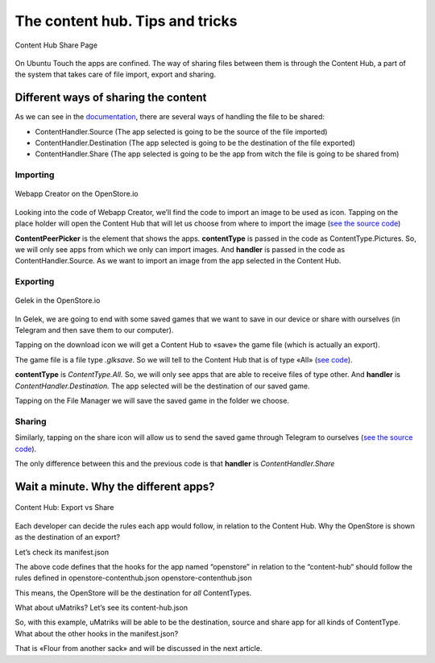 =============================================
The content hub. Tips and tricks
=============================================
.. figure:: images/01.png
        :align: center

        Content Hub Share Page

On Ubuntu Touch the apps are confined. The way of sharing files between them is through the Content Hub, a part of the system that takes care of file import, export and sharing.

Different ways of sharing the content
-------------------------------------
As we can see in the `documentation <https://api-docs.ubports.com/sdk/apps/qml/Ubuntu.Content/ContentHandler.html#detailed-description>`_, there are several ways of handling the file to be shared:

- ContentHandler.Source (The app selected is going to be the source of the file imported)
- ContentHandler.Destination (The app selected is going to be the destination of the file exported)
- ContentHandler.Share (The app selected is going to be the app from witch the file is going to be shared from)

Importing
^^^^^^^^^
.. figure:: images/02.png
        :align: center

        Webapp Creator on the OpenStore.io

Looking into the code of Webapp Creator, we’ll find the code to import an image to be used as icon. Tapping on the place holder will open the Content Hub that will let us choose from where to import the image (`see the source code <https://gitlab.com/cibersheep/webapp-creator/blob/master/webapp-creator/app/ImportPage.qml#L38>`_)

.. image:: images/03.png

**ContentPeerPicker** is the element that shows the apps.
**contentType** is passed in the code as ContentType.Pictures. So, we will only see apps from which we only can import images.
And **handler** is passed in the code as ContentHandler.Source. As we want to import an image from the app selected in the Content Hub.

Exporting
^^^^^^^^^
.. figure:: images/04.png
        :align: center

        Gelek in the OpenStore.io

In Gelek, we are going to end with some saved games that we want to save in our device or share with ourselves (in Telegram and then save them to our computer).

.. image:: images/05.png

Tapping on the download icon we will get a Content Hub to «save» the game file (which is actually an export).

The game file is a file type *.glksave.* So we will tell to the Content Hub that is of type «All» (`see code <https://gitlab.com/cibersheep/gelek/blob/master/app/InstallPage.qml#L38>`_).

.. image:: images/06.png

**contentType** is *ContentType.All.* So, we will only see apps that are able to receive files of type other.
And **handler** is *ContentHandler.Destination.* The app selected will be the destination of our saved game.

Tapping on the File Manager we will save the saved game in the folder we choose.

Sharing
^^^^^^^
Similarly, tapping on the share icon will allow us to send the saved game through Telegram to ourselves (`see the source code <https://gitlab.com/cibersheep/webapp-creator/blob/master/webapp-creator/app/ImportPage.qml#L38>`_).

.. image:: images/07.png

The only difference between this and the previous code is that **handler** is *ContentHandler.Share*

Wait a minute. Why the different apps?
--------------------------------------
.. figure:: images/08.png
        :align: center

        Content Hub: Export vs Share

Each developer can decide the rules each app would follow, in relation to the Content Hub. Why the OpenStore is shown as the destination of an export?

Let’s check its manifest.json

.. image:: images/09.png

The above code defines that the hooks for the app named “openstore” in relation to the “content-hub“ should follow the rules defined in openstore-contenthub.json
openstore-contenthub.json

.. image:: images/10.png

This means, the OpenStore will be the destination for *all* ContentTypes.

What about uMatriks? Let’s see its content-hub.json

.. image:: images/11.png

So, with this example, uMatriks will be able to be the destination, source and share app for all kinds of ContentType.
What about the other hooks in the manifest.json?

That is «Flour from another sack» and will be discussed in the next article.



